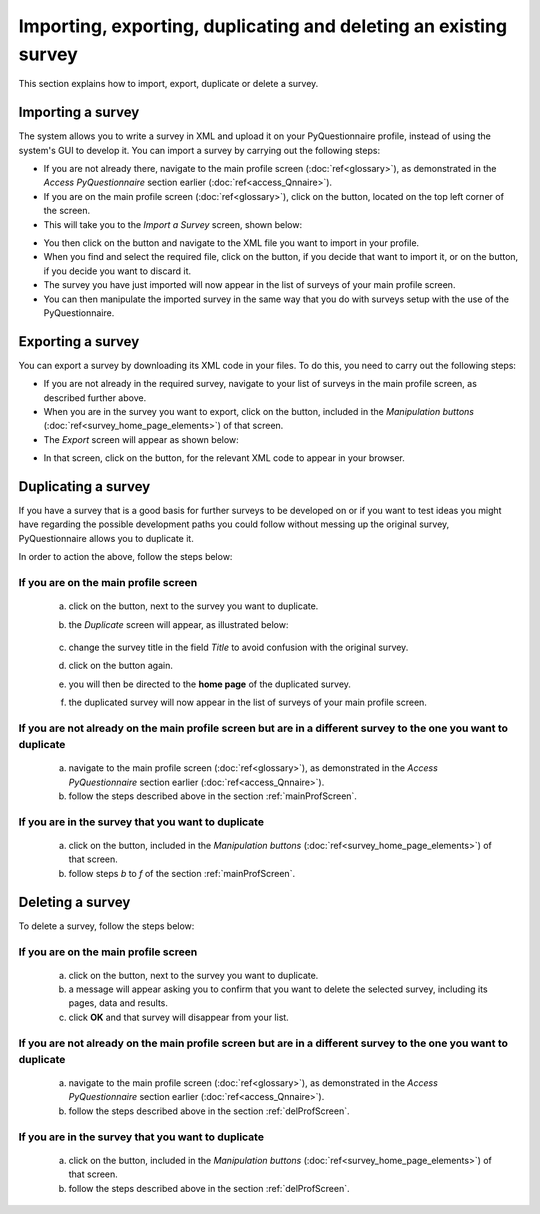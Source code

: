 Importing, exporting, duplicating and deleting an existing survey
----------------------------
.. manipulation buttons
.. |export| image:: ../_static/user/exportButton.png
.. |duplicate| image:: ../_static/user/duplButton.png
.. |delete| image:: ../_static/user/delButton.png
.. |impSurvey| image:: ../_static/user/impSurvButton.png
.. |browseButton| image:: ../_static/user/browseButton.png
.. |importButton| image:: ../_static/user/impButton.png
.. |dontImportButton| image:: ../_static/user/dontImpButton.png
.. |downXML| image:: ../_static/user/downXML.png

This section explains how to import, export, duplicate or delete a survey.

Importing a survey
******************
The system allows you to write a survey in XML and upload it on your PyQuestionnaire profile, instead of using the system's GUI to develop it. You can import a survey by carrying out the following steps:

- If you are not already there, navigate to the main profile screen (:doc:`ref<glossary>`), as demonstrated in the *Access PyQuestionnaire* section earlier (:doc:`ref<access_Qnnaire>`).

- If you are on the main profile screen (:doc:`ref<glossary>`), click on the |impSurvey| button, located on the top left corner of the screen.

- This will take you to the *Import a Survey* screen, shown below:

.. image:: ../_static/user/impSurvScreen.png
   :align: center

- You then click on the |browseButton| button and navigate to the XML file you want to import in your profile.

- When you find and select the required file, click on the |importButton| button, if you decide that want to import it, or on the |dontImportButton| button, if you decide you want to discard it.

- The survey you have just imported will now appear in the list of surveys of your main profile screen. 

- You can then manipulate the imported survey in the same way that you do with surveys setup with the use of the PyQuestionnaire.
 
Exporting a survey
******************
You can export a survey by downloading its XML code in your files. To do this, you need to carry out the following steps:

- If you are not already in the required survey, navigate to your list of surveys in the main profile screen, as described further above.

- When you are in the survey you want to export, click on the |export| button, included in the *Manipulation buttons* (:doc:`ref<survey_home_page_elements>`) of that screen.

- The *Export* screen will appear as shown below:

.. image:: ../_static/user/expScreen.png
   :align: center

- In that screen, click on the |downXML| button, for the relevant XML code to appear in your browser.
 
Duplicating a survey
********************
If you have a survey that is a good basis for further surveys to be developed on or if you want to test ideas you might have regarding the possible development paths you could follow without messing up the original survey, PyQuestionnaire allows you to duplicate it.

In order to action the above, follow the steps below:

.. _mainProfScreen:

If you are on the **main profile screen**
++++++++++++++++++++++

  a) click on the |duplicate| button, next to the survey you want to duplicate. 
  
  b) the *Duplicate* screen will appear, as illustrated below:

	.. image:: ../_static/user/duplScreen.png

  c) change the survey title in the field *Title* to avoid confusion with the original survey.
  
  d) click on the |duplicate| button again.
  
  e) you will then be directed to the **home page** of the duplicated survey.
  
  f) the duplicated survey will now appear in the list of surveys of your main profile screen.

If you are not already on the **main profile screen** but are in a different survey to the one you want to duplicate
++++++++++++++++

  a) navigate to the main profile screen (:doc:`ref<glossary>`), as demonstrated in the *Access PyQuestionnaire* section earlier (:doc:`ref<access_Qnnaire>`).
  
  b) follow the steps described above in the section :ref:`mainProfScreen`.

If you are in the survey that you want to duplicate
++++++++++++++++

  a) click on the |duplicate| button, included in the *Manipulation buttons* (:doc:`ref<survey_home_page_elements>`) of that screen.
  
  b) follow steps *b* to *f* of the section :ref:`mainProfScreen`.

Deleting a survey
*****************
To delete a survey, follow the steps below:

.. _delProfScreen:

If you are on the **main profile screen**
++++++++++++++++++++++

  a) click on the |delete| button, next to the survey you want to duplicate. 
  
  b) a message will appear asking you to confirm that you want to delete the selected survey, including its pages, data and results.

  c) click **OK** and that survey will disappear from your list. 

If you are not already on the **main profile screen** but are in a different survey to the one you want to duplicate
++++++++++++++++

  a) navigate to the main profile screen (:doc:`ref<glossary>`), as demonstrated in the *Access PyQuestionnaire* section earlier (:doc:`ref<access_Qnnaire>`).
  
  b) follow the steps described above in the section :ref:`delProfScreen`.

If you are in the survey that you want to duplicate
++++++++++++++++

  a) click on the |delete| button, included in the *Manipulation buttons* (:doc:`ref<survey_home_page_elements>`) of that screen.
  
  b) follow the steps described above in the section :ref:`delProfScreen`.